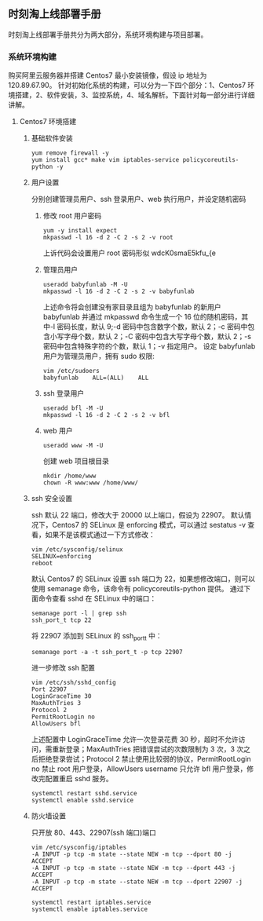 ** 时刻淘上线部署手册
  时刻淘上线部署手册共分为两大部分，系统环境构建与项目部署。 
*** 系统环境构建
    购买阿里云服务器并搭建 Centos7 最小安装镜像，假设 ip 地址为 120.89.67.90。
    针对初始化系统的构建，可以分为一下四个部分：1、Centos7 环境搭建，2、软件安装，3、监控系统，4、域名解析。下面针对每一部分进行详细讲解。
**** Centos7 环境搭建
***** 基础软件安装
      #+BEGIN_SRC shell
      yum remove firewall -y
      yum install gcc* make vim iptables-service policycoreutils-python -y
      #+END_SRC
***** 用户设置
      分别创建管理员用户、ssh 登录用户、web 执行用户，并设定随机密码
****** 修改 root 用户密码
       #+BEGIN_SRC shell
       yum -y install expect
       mkpasswd -l 16 -d 2 -C 2 -s 2 -v root
       #+END_SRC
       上诉代码会设置用户 root 密码形似 wdcK0smaE5kfu_{e
****** 管理员用户
       #+BEGIN_SRC shell
       useradd babyfunlab -M -U
       mkpasswd -l 16 -d 2 -C 2 -s 2 -v babyfunlab
       #+END_SRC
       上述命令将会创建没有家目录且组为 babyfunlab 的新用户 babyfunlab 并通过 mkpasswd 命令生成一个 16 位的随机密码，其中-l 密码长度，默认 9;-d 密码中包含数字个数，默认 2；-c 密码中包含小写字母个数，默认 2；-C 密码中包含大写字母个数，默认 2；-s 密码中包含特殊字符的个数，默认 1；-v 指定用户。
       设定 babyfunlab 用户为管理员用户，拥有 sudo 权限:
       #+BEGIN_SRC shell
       vim /etc/sudoers
       babyfunlab    ALL=(ALL)    ALL
       #+END_SRC
****** ssh 登录用户
       #+BEGIN_SRC shell
       useradd bfl -M -U
       mkpasswd -l 16 -d 2 -C 2 -s 2 -v bfl
       #+END_SRC
****** web 用户
       #+BEGIN_SRC shell
       useradd www -M -U
       #+END_SRC
       创建 web 项目根目录
       #+BEGIN_SRC shell
       mkdir /home/www
       chown -R www:www /home/www/
       #+END_SRC
***** ssh 安全设置
      ssh 默认 22 端口，修改大于 20000 以上端口，假设为 22907。
      默认情况下，Centos7 的 SELinux 是 enforcing 模式，可以通过 sestatus -v 查看，如果不是该模式通过一下方式修改：
      #+BEGIN_SRC shell
      vim /etc/sysconfig/selinux
      SELINUX=enforcing
      reboot
      #+END_SRC
      默认 Centos7 的 SELinux 设置 ssh 端口为 22，如果想修改端口，则可以使用 semanage 命令，该命令有 policycoreutils-python 提供。
      通过下面命令查看 sshd 在 SELinux 中的端口：
      #+BEGIN_SRC shell
      semanage port -l | grep ssh
      ssh_port_t tcp 22
      #+END_SRC
      将 22907 添加到 SELinux 的 ssh_port_t 中：
      #+BEGIN_SRC shell
      semanage port -a -t ssh_port_t -p tcp 22907
      #+END_SRC
      进一步修改 ssh 配置
      #+BEGIN_SRC shell
      vim /etc/ssh/sshd_config
      Port 22907
      LoginGraceTime 30 
      MaxAuthTries 3 
      Protocol 2 
      PermitRootLogin no
      AllowUsers bfl
      #+END_SRC
      上述配置中 LoginGraceTime 允许一次登录花费 30 秒，超时不允许访问，需重新登录；MaxAuthTries 把错误尝试的次数限制为 3 次，3 次之后拒绝登录尝试；Protocol 2 禁止使用比较弱的协议，PermitRootLogin no 禁止 root 用户登录，AllowUsers username 只允许 bfl 用户登录，修改完配置重启 sshd 服务。
      #+BEGIN_SRC shell
      systemctl restart sshd.service
      systemctl enable sshd.service
      #+END_SRC
***** 防火墙设置
      只开放 80、443、22907(ssh 端口)端口
      #+BEGIN_SRC shell
      vim /etc/sysconfig/iptables
      -A INPUT -p tcp -m state --state NEW -m tcp --dport 80 -j ACCEPT
      -A INPUT -p tcp -m state --state NEW -m tcp --dport 443 -j ACCEPT
      -A INPUT -p tcp -m state --state NEW -m tcp --dport 22907 -j ACCEPT

      systemctl restart iptables.service
      systemctl enable iptables.service
      #+END_SRC
      
